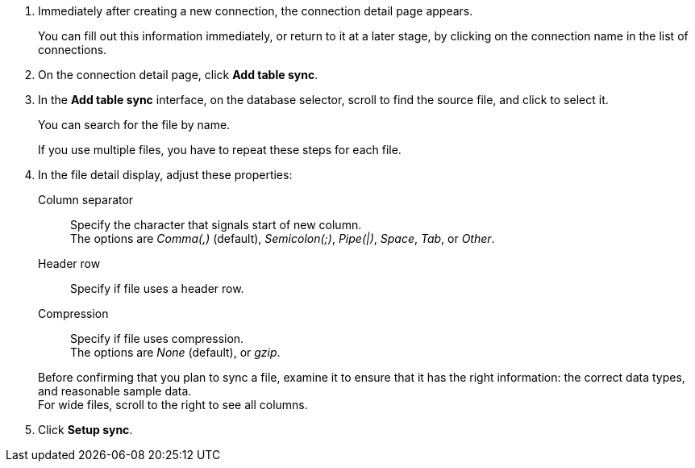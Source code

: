 . Immediately after creating a new connection, the connection detail page appears.
+
You can fill out this information immediately, or return to it at a later stage, by clicking on the connection name in the list of connections.

. On the connection detail page, click *Add table sync*.
. In the *Add table sync* interface, on the database selector, scroll to find the source file, and click to select it.
+
You can search for the file by name.
+
If you use multiple files, you have to repeat these steps for each file.

. In the file detail display, adjust these properties:
[#file-parse-sync-properties-delimiter]
Column separator::
Specify the character that signals start of new column. +
The options are _Comma(,)_ (default), _Semicolon(;)_, _Pipe(|)_, _Space_, _Tab_, or _Other_.
[#file-parse-sync-properties-header-row]
Header row::
Specify if file uses a header row.
[#file-parse-sync-properties-compression]
Compression::
Specify if file uses compression. +
The options are _None_ (default), or _gzip_.

+
Before confirming that you plan to sync a file, examine it to ensure that it has the right information: the correct data types, and reasonable sample data. +
For wide files, scroll to the right to see all columns.
. Click *Setup sync*.
